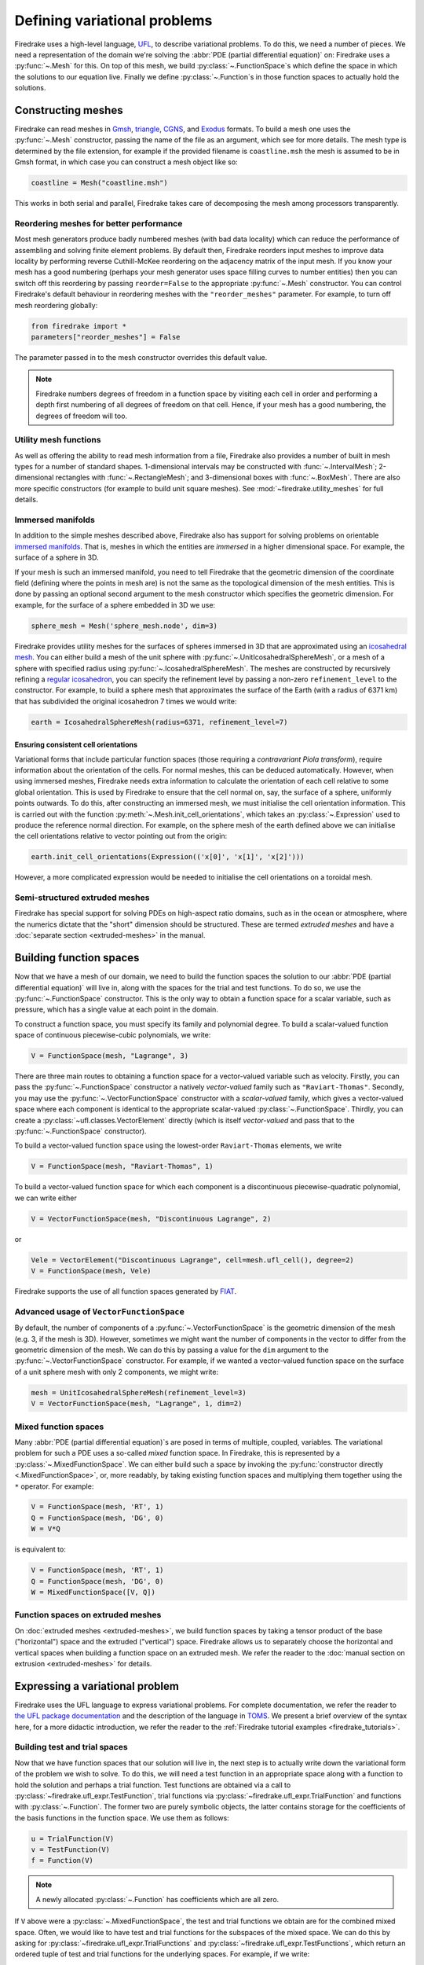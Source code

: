 .. only:: html

  .. contents::

Defining variational problems
=============================

Firedrake uses a high-level language, `UFL`_, to describe variational
problems.  To do this, we need a number of pieces.  We need a
representation of the domain we're solving the :abbr:`PDE (partial
differential equation)` on: Firedrake uses a
:py:func:`~.Mesh` for this.  On top of this mesh,
we build :py:class:`~.FunctionSpace`\s which
define the space in which the solutions to our equation live.  Finally
we define :py:class:`~.Function`\s in those
function spaces to actually hold the solutions.

Constructing meshes
-------------------

Firedrake can read meshes in `Gmsh`_, `triangle`_, `CGNS`_, and
`Exodus`_ formats.  To build a mesh one uses the :py:func:`~.Mesh`
constructor, passing the name of the file as an argument, which see
for more details.  The mesh type is determined by the file extension,
for example if the provided filename is ``coastline.msh`` the mesh is
assumed to be in Gmsh format, in which case you can construct a mesh
object like so:

.. code-block:: python

   coastline = Mesh("coastline.msh")

This works in both serial and parallel, Firedrake takes care of
decomposing the mesh among processors transparently.

Reordering meshes for better performance
~~~~~~~~~~~~~~~~~~~~~~~~~~~~~~~~~~~~~~~~

Most mesh generators produce badly numbered meshes (with bad data
locality) which can reduce the performance of assembling and solving
finite element problems.  By default then, Firedrake reorders input
meshes to improve data locality by performing reverse Cuthill-McKee
reordering on the adjacency matrix of the input mesh.  If you know
your mesh has a good numbering (perhaps your mesh generator uses space
filling curves to number entities) then you can switch off this
reordering by passing ``reorder=False`` to the appropriate
:py:func:`~.Mesh` constructor.  You can control Firedrake's default
behaviour in reordering meshes with the ``"reorder_meshes"``
parameter.  For example, to turn off mesh reordering globally:

.. code-block:: python

   from firedrake import *
   parameters["reorder_meshes"] = False

The parameter passed in to the mesh constructor overrides this default
value.

.. note::

   Firedrake numbers degrees of freedom in a function space by
   visiting each cell in order and performing a depth first numbering
   of all degrees of freedom on that cell.  Hence, if your mesh has a
   good numbering, the degrees of freedom will too.

.. _utility_mesh_functions:

Utility mesh functions
~~~~~~~~~~~~~~~~~~~~~~

As well as offering the ability to read mesh information from a file,
Firedrake also provides a number of built in mesh types for a number
of standard shapes.  1-dimensional intervals may be constructed with
:func:`~.IntervalMesh`; 2-dimensional rectangles with
:func:`~.RectangleMesh`; and 3-dimensional boxes with
:func:`~.BoxMesh`.  There are also more specific constructors (for
example to build unit square meshes).  See
:mod:`~firedrake.utility_meshes` for full details.


Immersed manifolds
~~~~~~~~~~~~~~~~~~

In addition to the simple meshes described above, Firedrake also has
support for solving problems on orientable `immersed manifolds
<submanifold_>`_.  That is, meshes in which the entities are
*immersed* in a higher dimensional space.  For example, the surface of
a sphere in 3D.

If your mesh is such an immersed manifold, you need to tell Firedrake
that the geometric dimension of the coordinate field (defining where
the points in mesh are) is not the same as the topological dimension
of the mesh entities.  This is done by passing an optional second
argument to the mesh constructor which specifies the geometric
dimension.  For example, for the surface of a sphere embedded in 3D we
use:

.. code-block:: python
   
   sphere_mesh = Mesh('sphere_mesh.node', dim=3)

Firedrake provides utility meshes for the surfaces of spheres immersed
in 3D that are approximated using an `icosahedral mesh`_.  You can
either build a mesh of the unit sphere with
:py:func:`~.UnitIcosahedralSphereMesh`, or a mesh of a
sphere with specified radius using
:py:func:`~.IcosahedralSphereMesh`.  The meshes are
constructed by recursively refining a `regular icosahedron
<icosahedron_>`_, you can specify the refinement level by passing a
non-zero ``refinement_level`` to the constructor.  For example, to
build a sphere mesh that approximates the surface of the Earth (with a
radius of 6371 km) that has subdivided the original icosahedron 7
times we would write:

.. code-block:: python

   earth = IcosahedralSphereMesh(radius=6371, refinement_level=7)

Ensuring consistent cell orientations
+++++++++++++++++++++++++++++++++++++

Variational forms that include particular function spaces (those
requiring a *contravariant Piola transform*), require information
about the orientation of the cells.  For normal meshes, this can be
deduced automatically. However, when using immersed meshes, Firedrake
needs extra information to calculate the orientation of each cell
relative to some global orientation. This
is used by Firedrake to ensure that the cell normal on,
say, the surface of a sphere, uniformly points outwards.  To do this,
after constructing an immersed mesh, we must initialise the cell
orientation information.  This is carried out with the function
:py:meth:`~.Mesh.init_cell_orientations`, which
takes an :py:class:`~.Expression` used to produce
the reference normal direction.  For example, on the sphere mesh of
the earth defined above we can initialise the cell orientations
relative to vector pointing out from the origin:

.. code-block:: python

   earth.init_cell_orientations(Expression(('x[0]', 'x[1]', 'x[2]')))

However, a more complicated expression would be needed to initialise
the cell orientations on a toroidal mesh.


Semi-structured extruded meshes
~~~~~~~~~~~~~~~~~~~~~~~~~~~~~~~

Firedrake has special support for solving PDEs on high-aspect ratio
domains, such as in the ocean or atmosphere, where the numerics
dictate that the "short" dimension should be structured.  These are
termed *extruded meshes* and have a :doc:`separate section
<extruded-meshes>` in the manual.

Building function spaces
------------------------

Now that we have a mesh of our domain, we need to build the function
spaces the solution to our :abbr:`PDE (partial differential equation)`
will live in, along with the spaces for the trial and test functions.
To do so, we use the :py:func:`~.FunctionSpace` constructor.
This is the only way to obtain a function space for a scalar variable,
such as pressure, which has a single value at each point in the
domain.

To construct a function space, you must specify its family and
polynomial degree. To build a scalar-valued function space of
continuous piecewise-cubic polynomials, we write:

.. code-block:: python

   V = FunctionSpace(mesh, "Lagrange", 3)

There are three main routes to obtaining a function space for a
vector-valued variable such as velocity. Firstly, you can pass the
:py:func:`~.FunctionSpace` constructor a natively *vector-valued*
family such as ``"Raviart-Thomas"``. Secondly, you may use the
:py:func:`~.VectorFunctionSpace` constructor with a *scalar-valued*
family, which gives a vector-valued space where each component is
identical to the appropriate scalar-valued
:py:class:`~.FunctionSpace`.  Thirdly, you can create a
:py:class:`~ufl.classes.VectorElement` directly (which is itself
*vector-valued* and pass that to the :py:func:`~.FunctionSpace`
constructor).

To build a vector-valued function space using the lowest-order
``Raviart-Thomas`` elements, we write

.. code-block:: python

   V = FunctionSpace(mesh, "Raviart-Thomas", 1)

To build a vector-valued function space for which each component
is a discontinuous piecewise-quadratic polynomial, we can write either

.. code-block:: python

   V = VectorFunctionSpace(mesh, "Discontinuous Lagrange", 2)

or

.. code-block:: python

   Vele = VectorElement("Discontinuous Lagrange", cell=mesh.ufl_cell(), degree=2)
   V = FunctionSpace(mesh, Vele)

Firedrake supports the use of all function spaces generated by
`FIAT`_.

Advanced usage of ``VectorFunctionSpace``
~~~~~~~~~~~~~~~~~~~~~~~~~~~~~~~~~~~~~~~~~

By default, the number of components of a
:py:func:`~.VectorFunctionSpace` is the geometric dimension of the
mesh (e.g. 3, if the mesh is 3D). However, sometimes we might want
the number of components in the vector to differ from the geometric
dimension of the mesh. We can do this by passing a value for the
``dim`` argument to the :py:func:`~.VectorFunctionSpace` constructor.
For example, if we wanted a vector-valued function space on the surface
of a unit sphere mesh with only 2 components, we might write:

.. code-block:: python

   mesh = UnitIcosahedralSphereMesh(refinement_level=3)
   V = VectorFunctionSpace(mesh, "Lagrange", 1, dim=2)


Mixed function spaces
~~~~~~~~~~~~~~~~~~~~~

Many :abbr:`PDE (partial differential equation)`\s are posed in terms
of multiple, coupled, variables. The variational problem for such a
PDE uses a so-called *mixed* function space. In Firedrake, this is
represented by a :py:class:`~.MixedFunctionSpace`.  We can either
build such a space by invoking the :py:func:`constructor directly
<.MixedFunctionSpace>`, or, more readably, by taking existing function
spaces and multiplying them together using the ``*`` operator.  For
example:

.. code-block:: python

   V = FunctionSpace(mesh, 'RT', 1)
   Q = FunctionSpace(mesh, 'DG', 0)
   W = V*Q

is equivalent to:

.. code-block:: python

   V = FunctionSpace(mesh, 'RT', 1)
   Q = FunctionSpace(mesh, 'DG', 0)
   W = MixedFunctionSpace([V, Q])


Function spaces on extruded meshes
~~~~~~~~~~~~~~~~~~~~~~~~~~~~~~~~~~

On :doc:`extruded meshes <extruded-meshes>`, we build function spaces
by taking a tensor product of the base ("horizontal") space and the
extruded ("vertical") space.  Firedrake allows us to separately choose
the horizontal and vertical spaces when building a function space on
an extruded mesh.  We refer the reader to the :doc:`manual section on
extrusion <extruded-meshes>` for details.


Expressing a variational problem
--------------------------------

Firedrake uses the UFL language to express variational problems.  For
complete documentation, we refer the reader to `the UFL package
documentation <UFL_package_>`_ and the description of the language in
`TOMS <UFL_>`_.  We present a brief overview of the syntax here,
for a more didactic introduction, we refer the reader to the
:ref:`Firedrake tutorial examples <firedrake_tutorials>`.

Building test and trial spaces
~~~~~~~~~~~~~~~~~~~~~~~~~~~~~~

Now that we have function spaces that our solution will live in, the
next step is to actually write down the variational form of the
problem we wish to solve.  To do this, we will need a test function in
an appropriate space along with a function to hold the solution and
perhaps a trial function.  Test functions are obtained via a call to
:py:class:`~firedrake.ufl_expr.TestFunction`, trial functions via
:py:class:`~firedrake.ufl_expr.TrialFunction` and functions with
:py:class:`~.Function`.  The former two are purely
symbolic objects, the latter contains storage for the coefficients of
the basis functions in the function space.  We use them as follows:

.. code-block:: python

   u = TrialFunction(V)
   v = TestFunction(V)
   f = Function(V)

.. note::

   A newly allocated :py:class:`~.Function` has
   coefficients which are all zero.

If ``V`` above were a
:py:class:`~.MixedFunctionSpace`, the test and
trial functions we obtain are for the combined mixed space.  Often, we
would like to have test and trial functions for the subspaces of the
mixed space.  We can do this by asking for
:py:class:`~firedrake.ufl_expr.TrialFunctions` and
:py:class:`~firedrake.ufl_expr.TestFunctions`, which return an ordered
tuple of test and trial functions for the underlying spaces.  For
example, if we write:

.. code-block:: python

   V = FunctionSpace(mesh, 'RT', 1)
   Q = FunctionSpace(mesh, 'DG', 0)
   W = V * Q

   u, p = TrialFunctions(W)
   v, q = TestFunctions(W)

then ``u`` and ``v`` will be, respectively, trial and test
functions for ``V``, while ``p`` and ``q`` will be trial and test
functions for ``Q``.

.. note::

   If we intend to build a variational problem on a mixed space, we
   cannot build the individual test and trial functions on the
   function spaces that were used to construct the mixed space
   directly.  The functions that we build must "know" that they come
   from a mixed space or else Firedrake will not be able to assemble
   the correct system of equations.


A first variational form
~~~~~~~~~~~~~~~~~~~~~~~~

With our test and trial functions defined, we can write down our first
variational form.  Let us consider solving the identity equation:

.. math::

   u = f \quad \mathrm{on} \, \Omega

where :math:`\Omega` is the unit square, using piecewise linear
polynomials for our solution.  We start with a mesh and build a
function space on it:

.. code-block:: python

   mesh = UnitSquareMesh(10, 10)
   V = FunctionSpace(mesh, "CG", 1)

now we need a test function, and since ``u`` is unknown, a trial
function:

.. code-block:: python

   u = TrialFunction(V)
   v = TestFunction(V)

finally we need a function to hold the right hand side :math:`f` which
we will populate with the x component of the coordinate field.

.. code-block:: python

   f = Function(V)
   f.interpolate(Expression('x[0]'))

For details on how :py:class:`~.Expression`\s and
:py:meth:`~.Function.interpolate` work, see the
:doc:`appropriate section in the manual <interpolation>`.  The
variational problem is to find :math:`u \in V` such that

.. math::

   \int_\Omega \! u v \, \mathrm{d}x = \int_\Omega \! f v \, \mathrm{d}x \quad
   \forall v \in V

we define the variational problem in UFL with:

.. code-block:: python

   a = u*v*dx
   L = f*v*dx

Where the ``dx`` indicates that the integration should be carried out
over the cells of the mesh.  UFL can also express integrals over the
boundary of the domain, using ``ds``, and the interior facets of the
domain, using ``dS``.

How to solve such variational problems is the subject of the
:doc:`next section <solving-interface>`, but for completeness we show
how to do it here.  First we define a function to hold the solution

.. code-block:: python

   s = Function(V)

and call :py:func:`~.solve` to solve the variational
problem:

.. code-block:: python

   solve(a == L, s)


Forms with constant coefficients
--------------------------------

Many PDEs will contain values that are constant over the whole mesh,
but may vary in time.  For example, a time-varying diffusivity, or a
time-dependent forcing function.  Although you can create a new form
for each new value of this constant, this will not be efficient, since
Firedrake must generate new code each time the value changes.  A
better option is to use a :py:class:`~.Constant` coefficient.  This
object behaves exactly like a :py:class:`~.Function`, except that it
has a single value over the whole mesh.  One may assign a new value to
the :py:class:`~.Constant` using the :py:meth:`~.Constant.assign`
method.  As an example, let us consider a form which contains a time
varying constant which we wish to assemble in a time loop.  We can use
a :py:class:`~.Constant` to do this:

.. code-block:: python

   ...
   t = 0
   dt = 0.1
   from math import exp
   c = Constant(exp(-t))
   # Exponentially decaying RHS
   L = f*v*c*dx
   while t < tend:
       solve(a == L, ...)
       t += dt
       c.assign(exp(-t))


.. warning::

   Although UFL supports computing the derivative of a form with
   respect to a :py:class:`~.Constant`, the resulting form will have
   an unknown in the reals, which is currently unsupported by
   Firedrake.

Incorporating boundary conditions
---------------------------------

Boundary conditions enter the variational problem in one of two ways.
`Natural` (often termed `Neumann` or `weak`) boundary conditions,
which prescribe values of the derivative of the solution, are
incorporated into the variational form.  `Essential` (often termed
`Dirichlet` or `strong`) boundary conditions, which prescribe values
of the solution, become prescriptions on the function space.  In
Firedrake, the former are naturally expressed as part of the
formulation of the variational problem, the latter are represented as
:py:class:`~.DirichletBC` objects and are applied when
solving the variational problem.  Construction of such a strong
boundary condition requires a function space (to impose the boundary
condition in), a value and a subdomain to apply the boundary condition
over:

.. code-block:: python

   bc = DirichletBC(V, value, subdomain_id)

The ``subdomain_id`` is an integer indicating which section of the
mesh the boundary condition should be applied to.  The subdomain ids
for the various :ref:`utility meshes <utility_mesh_functions>` are
described in their respective constructor documentation.  For
externally generated meshes, Firedrake just uses whichever ids the
mesh generator provided.  The ``value`` may be either a scalar, or
more generally an :py:class:`~.Expression`, :py:class:`~.Function` or
:py:class:`~.Constant` of the appropriate shape.  You may also supply
an iterable of literal constants, which will be converted to an
:py:class:`~.Expression`.  Hence the following two are equivalent:

.. code-block:: python

   bc1 = DirichletBC(V, Expression(('1.0', '2.0')), 1)
   bc2 = DirichletBC(V, (1.0, 2.0), 1)

Strong boundary conditions are applied in the solve by passing a list
of boundary condition objects:

.. code-block:: python

   solve(a == L, bcs=[bc])

See the :doc:`next section <solving-interface>` for a more complete
description of the interface Firedrake provides to solve PDEs.  The
details of how Firedrake applies strong boundary conditions are
slightly involved and therefore have :doc:`their own section
<boundary_conditions>` in the manual.

Specifying conditions on components of a space
~~~~~~~~~~~~~~~~~~~~~~~~~~~~~~~~~~~~~~~~~~~~~~

When solving a problem defined on either a
:class:`~.MixedFunctionSpace` or a rank-1 :class:`~.FunctionSpace`, it is
common to want to specify boundary values for only some of the
components.  In the former case, this is the only supported method of
setting boundary values, the latter also supports setting the value
for all components.  In both cases, the syntax is the same.  When
defining the :py:class:`~.DirichletBC` we must index the function space
used.  For example, to specify that the third component of a
:py:func:`~.VectorFunctionSpace` should take the boundary value 0, we write:

.. code-block:: python

   V = VectorFunctionSpace(mesh, ...)
   bc = DirichletBC(V.sub(2), Constant(0), boundary_ids)

Note that when indexing a :py:class:`~.MixedFunctionSpace` in this
manner, one pulls out the indexed sub-space, rather than a component.
For example, to specify the velocity values in a Taylor-Hood
discretisation we write:

.. code-block:: python

   V = VectorFunctionSpace(mesh, "CG", 2)
   P = FunctionSpace(mesh, "CG", 1)
   W = V*P

   bcv = DirichletBC(W.sub(0), Constant((0, 0)), boundary_ids)

If we only wanted to specify a single component, we would have to
index twice.  For example, specifying that the x-component of the
velocity is zero, using the same function space definitions:

.. code-block:: python

   bcv_x = DirichletBC(W.sub(0).sub(0), Constant(0), boundary_ids)

.. note::

   Extruded meshes have full support for indexing
   :py:class:`~.MixedFunctionSpace`\s, but currently do not support
   indexing on :py:func:`~.VectorFunctionSpace`\s.

Boundary conditions in discontinuous spaces
~~~~~~~~~~~~~~~~~~~~~~~~~~~~~~~~~~~~~~~~~~~

The default method Firedrake uses to determine where to apply strong
boundary conditions is :py:data:`"topological"`, meaning that nodes
topologically associated with a boundary facet will be included.  In
discontinuous spaces, however, the nodes to be included do not all
live on boundary facets, in this case, you should use the
:py:data:`"geometric"` method for determining boundary condition
nodes.  In this case, nodes associated with basis functions that do
not vanish on the boundary are included.  This method can be used to
impose strong boundary conditions on discontinuous galerkin spaces, or
no-slip conditions on :math:`H(\textrm{div})` spaces.  To select the method used for
determining boundary condition nodes, use the :py:data:`method`
argument to the :py:class:`DirichletBC` constructor.  For example, to
select geometric boundary node determination we would write:

.. code-block:: python

   V = FunctionSpace(mesh, 'DG', 2)
   bc = DirichletBC(V, 1.0, subdomain_id, method="geometric")
   ...


Time dependent boundary conditions
~~~~~~~~~~~~~~~~~~~~~~~~~~~~~~~~~~

Imposition of time-dependent boundary conditions can by carried out by
modifying the value in the appropriate :py:class:`~.DirichletBC`
object.  Note that if you use a literal value to initialise the
boundary condition object within the timestepping loop, this will
necessitate a recompilation of code every time the boundary condition
changes.  For this reason we either recommend using a
:py:class:`~.Constant` if the boundary condition is spatially uniform,
or a :py:class:`~.Expression` if it has both space and
time-dependence.  For example, a purely time-varying boundary
condition might be implemented as:

.. code-block:: python

   c = Constant(sin(t))
   bc = DirichletBC(V, c, 1)
   while t < T:
       solve(F == 0, bcs=[bc])
       t += dt
       c.assign(sin(t))

If the boundary condition instead has both space and time dependence
we can write:

.. code-block:: python

   e = Expression('sin(x[0]*t)', t=t)
   bc = DirichletBC(V, e, 1)
   while t < T:
       solve(F == 0, bcs=[bc])
       t += dt
       e.t = t

More complicated forms
----------------------

UFL is a fully-fledged language for expressing variational problems,
and hence has operators for all appropriate vector calculus operations
along with special support for discontinuous galerkin methods in the
form of symbolic expressions for facet averages and jumps.  For an
introduction to these concepts we refer the user to the `UFL manual
<UFL_package_>`_ as well as the :ref:`Firedrake tutorials
<firedrake_tutorials>` which cover a wider variety of different
problems.


.. _icosahedral mesh: https://en.wikipedia.org/wiki/Geodesic_grid
.. _icosahedron: https://en.wikipedia.org/wiki/Icosahedron
.. _triangle: http://www.cs.cmu.edu/~quake/triangle.html
.. _Gmsh: http://gmsh.info/
.. _CGNS: http://cgns.github.io/
.. _Exodus: https://gsjaardema.github.io/seacas/exodusII-new.pdf
.. _UFL: http://arxiv.org/abs/1211.4047
.. _UFL_package: http://fenics-ufl.readthedocs.io/en/latest/
.. _FIAT: https://github.com/firedrakeproject/fiat
.. _submanifold: https://en.wikipedia.org/wiki/Submanifold
